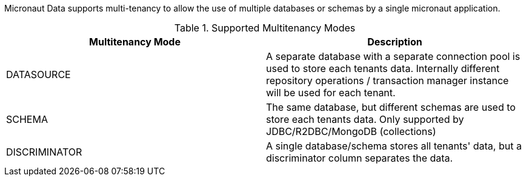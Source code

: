 Micronaut Data supports multi-tenancy to allow the use of multiple databases or schemas by a single micronaut application.

.Supported Multitenancy Modes

|===
|Multitenancy Mode | Description

|DATASOURCE
|A separate database with a separate connection pool is used to store each tenants data. Internally different repository operations  / transaction manager instance will be used for each tenant.

|SCHEMA
|The same database, but different schemas are used to store each tenants data. Only supported by JDBC/R2DBC/MongoDB (collections)

|DISCRIMINATOR
|A single database/schema stores all tenants' data, but a discriminator column separates the data.
|===
